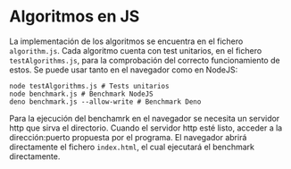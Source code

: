 * Algoritmos en JS
La implementación de los algoritmos se encuentra en el fichero
~algorithm.js~. Cada algoritmo cuenta con test unitarios, en el
fichero ~testAlgorithms.js~, para la comprobación del correcto
funcionamiento de estos. Se puede usar tanto en el navegador como en
NodeJS:

#+begin_src shell
  node testAlgorithms.js # Tests unitarios
  node benchmark.js # Benchmark NodeJS
  deno benchmark.js --allow-write # Benchmark Deno
#+end_src

Para la ejecución del benchamrk en el navegador se necesita un servidor http que sirva el directorio.
Cuando el servidor http esté listo, acceder a la dirección:puerto propuesta por el programa.
El navegador abrirá directamente el fichero ~index.html~, el cual ejecutará el benchmark directamente.